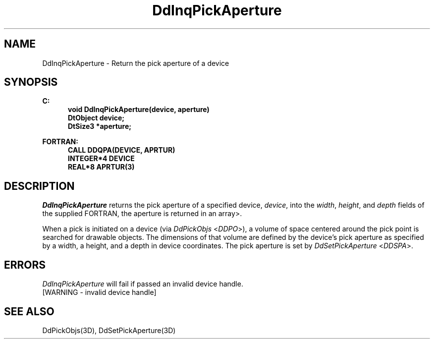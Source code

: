 .\"#ident "%W% %G%"
.\"
.\" # Copyright (C) 1994 Kubota Graphics Corp.
.\" # 
.\" # Permission to use, copy, modify, and distribute this material for
.\" # any purpose and without fee is hereby granted, provided that the
.\" # above copyright notice and this permission notice appear in all
.\" # copies, and that the name of Kubota Graphics not be used in
.\" # advertising or publicity pertaining to this material.  Kubota
.\" # Graphics Corporation MAKES NO REPRESENTATIONS ABOUT THE ACCURACY
.\" # OR SUITABILITY OF THIS MATERIAL FOR ANY PURPOSE.  IT IS PROVIDED
.\" # "AS IS", WITHOUT ANY EXPRESS OR IMPLIED WARRANTIES, INCLUDING THE
.\" # IMPLIED WARRANTIES OF MERCHANTABILITY AND FITNESS FOR A PARTICULAR
.\" # PURPOSE AND KUBOTA GRAPHICS CORPORATION DISCLAIMS ALL WARRANTIES,
.\" # EXPRESS OR IMPLIED.
.\"
.TH DdInqPickAperture 3D  "Dore"
.SH NAME
DdInqPickAperture \- Return the pick aperture of a device
.SH SYNOPSIS
.nf
.ft 3
C:
.in  +.5i
void DdInqPickAperture(device, aperture)
DtObject device;
DtSize3 *aperture;
.sp
.in -.5i
.BP
FORTRAN:
.in +.5i
CALL DDQPA(DEVICE, APRTUR)
INTEGER*4 DEVICE
REAL*8 APRTUR(3)
.in -.5i
.fi
.SH DESCRIPTION
.IX DDQPA
.IX DdInqPickAperture
.I DdInqPickAperture
returns the pick aperture of a specified device, \f2device\fP, into the
\f2width\fP, \f2height\fP, and \f2depth\fP fields of the supplied
FORTRAN, the aperture is returned
in an array>.
.PP
When a pick is initiated on a device (via \f2DdPickObjs\fP <\f2DDPO\fP>),
a volume of space centered around the pick point is searched for
drawable objects.
The dimensions of that volume are defined by the device's pick
aperture as specified by a width, a height, and a depth in device
coordinates.  The pick aperture is set by \f2DdSetPickAperture\fP
<\f2DDSPA\fP>.
.SH ERRORS
.I DdInqPickAperture
will fail if passed an invalid device handle.
.TP 15
[WARNING - invalid device handle]
.SH "SEE ALSO"
DdPickObjs(3D), DdSetPickAperture(3D)

